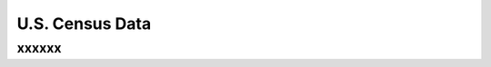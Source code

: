 U.S. Census Data
%%%%%%%%%%%%%%%%%%%%%%

.. sectionauthor:: Vincent F. Scalfani <vfscalfani@ua.edu>

xxxxxx
**************
